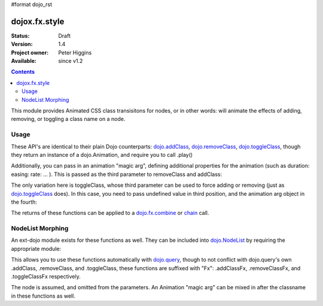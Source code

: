 #format dojo_rst

dojox.fx.style
==============

:Status: Draft
:Version: 1.4
:Project owner: Peter Higgins
:Available: since v1.2

.. contents::
   :depth: 2

This module provides Animated CSS class transisitons for nodes, or in other words: will animate the effects of adding, removing, or toggling a class name on a node.

=====
Usage
=====

These API's are identical to their plain Dojo counterparts: `dojo.addClass <dojo/addClass>`_, `dojo.removeClass <dojo/removeClass>`_, `dojo.toggleClass <dojo/toggleClass>`_, though they return an instance of a dojo.Animation, and require you to call .play()

.. code-block :: javascript
 :linenos:

 <script type="text/javascript">
   dojo.require("dojox.fx.style");
   dojo.addOnLoad(function(){

       // remove class="bar" from node id="foo"
       dojox.fx.removeClass("foo", "bar").play();

       // add the class="bar" to node id="baz"
       dojox.fx.addClass("baz", "bar").play();

       // toggle the class "bar" on id="bamm"
       dojox.fx.toggleClass("bamm", "bar").play();

   });
 </script>

Additionally, you can pass in an animation "magic arg", defining additional properties for the animation (such as duration: easing: rate: ... ). This is passed as the third parameter to removeClass and addClass:

.. code-block :: javascript
  :linenos:

    dojox.fx.addClass("baz", "bar", {
        duration:5000, onEnd: function(node){ console.log("we're done with", node) }
    }).play();

The only variation here is toggleClass, whose third parameter can be used to force adding or removing (just as `dojo.toggleClass <dojo/toggleClass>`_ does). In this case, you need to pass undefined value in third position, and the animation arg object in the fourth:

.. code-block :: javascript
  :linenos:

    dojox.fx.toggleClass("bar", "baz", undefined, {
        duration:1500, easing: dojo.fx.easing.backOut
    }).play();

The returns of these functions can be applied to a `dojo.fx.combine <dojo/fx/combine>`_ or `chain <dojo/fx/chain>`_ call.

=================
NodeList Morphing
=================

An ext-dojo module exists for these functions as well. They can be included into `dojo.NodeList <dojo/NodeList>`_ by requiring the appropriate module:

.. code-block :: javascript 
  :linenos:

  dojo.require("dojox.fx.ext-dojo.NodeList-style");

This allows you to use these functions automatically with `dojo.query <dojo/query>`_, though to not conflict with dojo.query's own .addClass, .removeClass, and .toggleClass, these functions are suffixed with "Fx": .addClassFx, .removeClassFx, and .toggleClassFx respectively.

.. code-block :: javascript
  :linenos:

  dojo.query("li.bar").addClassFx("baz").play();
  dojo.query("a.featured").removeClassFx("featured").play();
  dojo.query("a.bizam").toggleClassFx("aClass").play();

The node is assumed, and omitted from the parameters. An Animation "magic arg" can be mixed in after the classname in these functions as well.
